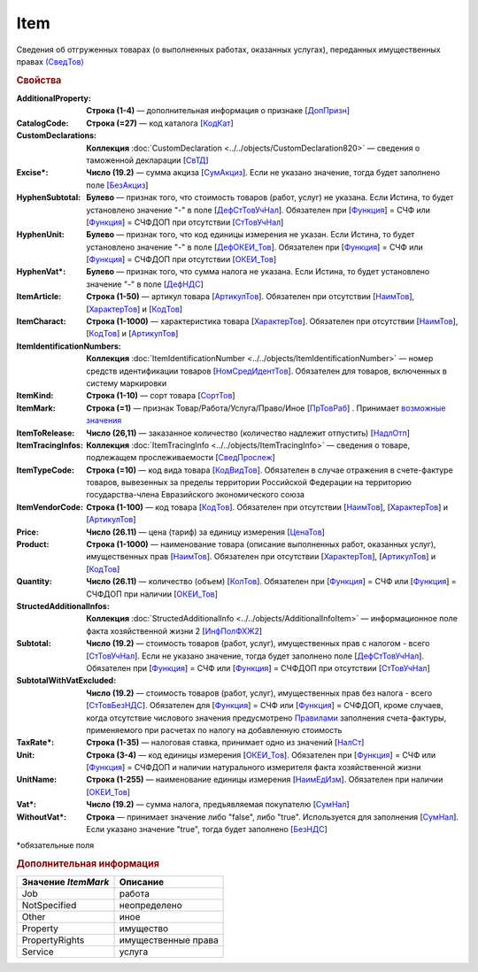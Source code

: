 
Item
====

Сведения об отгруженных товарах (о выполненных работах, оказанных услугах), переданных имущественных правах `(СведТов) <https://normativ.kontur.ru/document?moduleId=1&documentId=328588&rangeId=239722>`_

.. rubric:: Свойства

:AdditionalProperty:
  **Строка (1-4)** — дополнительная информация о признаке [`ДопПризн <https://normativ.kontur.ru/document?moduleId=1&documentId=328588&rangeId=239740>`_]

:CatalogCode:
  **Строка (=27)** — код каталога [`КодКат <https://normativ.kontur.ru/document?moduleId=1&documentId=328588&rangeId=239761>`_]

:CustomDeclarations:
  **Коллекция** :doc:`CustomDeclaration <../../objects/CustomDeclaration820>` — сведения о таможенной декларации [`СвТД <https://normativ.kontur.ru/document?moduleId=1&documentId=328588&rangeId=239764>`_]

:Excise\*:
  **Число (19.2)** — сумма акциза [`СумАкциз <https://normativ.kontur.ru/document?moduleId=1&documentId=328588&rangeId=239730>`_].
  Если не указано значение, тогда будет заполнено поле [`БезАкциз <https://normativ.kontur.ru/document?moduleId=1&documentId=328588&rangeId=239733>`_]

:HyphenSubtotal:
  **Булево** — признак того, что стоимость товаров (работ, услуг) не указана. Если Истина, то будет установлено значение "-" в поле [`ДефСтТовУчНал <https://normativ.kontur.ru/document?moduleId=1&documentId=328588&rangeId=239738>`_]. Обязателен при [`Функция <https://normativ.kontur.ru/document?moduleId=1&documentId=328588&rangeId=4427426>`_] = СЧФ или [`Функция <https://normativ.kontur.ru/document?moduleId=1&documentId=328588&rangeId=4427426>`_] = СЧФДОП при отсутствии [`СтТовУчНал <https://normativ.kontur.ru/document?moduleId=1&documentId=328588&rangeId=4427427>`__]

:HyphenUnit:
  **Булево** — признак того, что код единицы измерения не указан. Если Истина, то будет установлено значение "-" в поле [`ДефОКЕИ_Тов <https://normativ.kontur.ru/document?moduleId=1&documentId=328588&rangeId=318878>`_]. Обязателен при [`Функция <https://normativ.kontur.ru/document?moduleId=1&documentId=328588&rangeId=4427426>`_] = СЧФ или [`Функция <https://normativ.kontur.ru/document?moduleId=1&documentId=328588&rangeId=4427426>`_] = СЧФДОП при отсутствии [`ОКЕИ_Тов <https://normativ.kontur.ru/document?moduleId=1&documentId=328588&rangeId=4427428>`__]

:HyphenVat\*:
  **Булево** — признак того, что сумма налога не указана. Если Истина, то будет установлено значение "-" в поле [`ДефНДС <https://normativ.kontur.ru/document?moduleId=1&documentId=328588&rangeId=239719>`_]

:ItemArticle:
  **Строка (1-50)** — артикул товара [`АртикулТов <https://normativ.kontur.ru/document?moduleId=1&documentId=328588&rangeId=239759>`_]. Обязателен при отсутствии [`НаимТов <https://normativ.kontur.ru/document?moduleId=1&documentId=328588&rangeId=4427429>`__],  [`ХарактерТов <https://normativ.kontur.ru/document?moduleId=1&documentId=328588&rangeId=4427430>`__] и [`КодТов <https://normativ.kontur.ru/document?moduleId=1&documentId=328588&rangeId=4427431>`__]

:ItemCharact:
  **Строка (1-1000)** — характеристика товара [`ХарактерТов <https://normativ.kontur.ru/document?moduleId=1&documentId=328588&rangeId=239758>`_]. Обязателен при отсутствии [`НаимТов <https://normativ.kontur.ru/document?moduleId=1&documentId=328588&rangeId=4427429>`__], [`КодТов <https://normativ.kontur.ru/document?moduleId=1&documentId=328588&rangeId=4427431>`__] и [`АртикулТов <https://normativ.kontur.ru/document?moduleId=1&documentId=328588&rangeId=239759>`__]

:ItemIdentificationNumbers:
  **Коллекция** :doc:`ItemIdentificationNumber <../../objects/ItemIdentificationNumber>` — номер средств идентификации товаров [`НомСредИдентТов <https://normativ.kontur.ru/document?moduleId=1&documentId=328588&rangeId=239767>`_]. Обязателен для товаров, включенных в систему маркировки

:ItemKind:
  **Строка (1-10)** — сорт товара [`СортТов <https://normativ.kontur.ru/document?moduleId=1&documentId=328588&rangeId=239760>`_]

:ItemMark:
  **Строка (=1)** — признак Товар/Работа/Услуга/Право/Иное   [`ПрТовРаб <https://normativ.kontur.ru/document?moduleId=1&documentId=328588&rangeId=239739>`_] . Принимает |Item-ItemMark|_

:ItemToRelease:
  **Число (26,11)** — заказанное количество (количество надлежит отпустить) [`НадлОтп <https://normativ.kontur.ru/document?moduleId=1&documentId=328588&rangeId=239742>`_]

:ItemTracingInfos:
  **Коллекция** :doc:`ItemTracingInfo <../../objects/ItemTracingInfo>` — сведения о товаре, подлежащем прослеживаемости [`СведПрослеж <https://normativ.kontur.ru/document?moduleId=1&documentId=328588&rangeId=239766>`_]

:ItemTypeCode:
  **Строка (=10)** — код вида товара [`КодВидТов <https://normativ.kontur.ru/document?moduleId=1&documentId=328588&rangeId=239762>`_]. Обязателен в случае отражения в счете-фактуре товаров, вывезенных за пределы территории Российской Федерации на территорию государства-члена Евразийского экономического союза

:ItemVendorCode:
  **Строка (1-100)** — код товара [`КодТов <https://normativ.kontur.ru/document?moduleId=1&documentId=328588&rangeId=239741>`_]. Обязателен при отсутствии [`НаимТов <https://normativ.kontur.ru/document?moduleId=1&documentId=328588&rangeId=4427429>`__],  [`ХарактерТов <https://normativ.kontur.ru/document?moduleId=1&documentId=328588&rangeId=4427430>`__] и [`АртикулТов <https://normativ.kontur.ru/document?moduleId=1&documentId=328588&rangeId=239759>`__]

:Price:
  **Число (26.11)** — цена (тариф) за единицу измерения [`ЦенаТов <https://normativ.kontur.ru/document?moduleId=1&documentId=328588&rangeId=239729>`_]

:Product:
  **Строка (1-1000)** — наименование товара (описание выполненных работ, оказанных услуг), имущественных прав [`НаимТов <https://normativ.kontur.ru/document?moduleId=1&documentId=328588&rangeId=239723>`_]. Обязателен при отсутствии [`ХарактерТов <https://normativ.kontur.ru/document?moduleId=1&documentId=328588&rangeId=4427430>`__], [`АртикулТов <https://normativ.kontur.ru/document?moduleId=1&documentId=328588&rangeId=239759>`__] и [`КодТов <https://normativ.kontur.ru/document?moduleId=1&documentId=328588&rangeId=4427431>`__]

:Quantity:
  **Число (26.11)** — количество (объем) [`КолТов <https://normativ.kontur.ru/document?moduleId=1&documentId=328588&rangeId=239728>`_]. Обязателен при [`Функция <https://normativ.kontur.ru/document?moduleId=1&documentId=328588&rangeId=4427426>`_] = СЧФ или [`Функция <https://normativ.kontur.ru/document?moduleId=1&documentId=328588&rangeId=4427426>`_] = СЧФДОП при наличии [`ОКЕИ_Тов <https://normativ.kontur.ru/document?moduleId=1&documentId=328588&rangeId=4427428>`__]

:StructedAdditionalInfos:
  **Коллекция** :doc:`StructedAdditionalInfo <../../objects/AdditionalInfoItem>` — информационное поле факта хозяйственной жизни 2 [`ИнфПолФХЖ2 <https://normativ.kontur.ru/document?moduleId=1&documentId=328588&rangeId=239765>`_]

:Subtotal:
  **Число (19.2)** — стоимость товаров (работ, услуг), имущественных прав с налогом - всего [`СтТовУчНал <https://normativ.kontur.ru/document?moduleId=1&documentId=328588&rangeId=239737>`__].
  Если не указано значение, тогда будет заполнено поле [`ДефСтТовУчНал <https://normativ.kontur.ru/document?moduleId=1&documentId=328588&rangeId=239738>`_]. Обязателен при [`Функция <https://normativ.kontur.ru/document?moduleId=1&documentId=328588&rangeId=4427426>`_] = СЧФ или [`Функция <https://normativ.kontur.ru/document?moduleId=1&documentId=328588&rangeId=4427426>`_] = СЧФДОП при отсутствии [`СтТовУчНал <https://normativ.kontur.ru/document?moduleId=1&documentId=328588&rangeId=4427435>`__]

:SubtotalWithVatExcluded:
  **Число (19.2)** — стоимость товаров (работ, услуг), имущественных прав без налога - всего [`СтТовБезНДС <https://normativ.kontur.ru/document?moduleId=1&documentId=328588&rangeId=239735>`_]. Обязателен для [`Функция <https://normativ.kontur.ru/document?moduleId=1&documentId=328588&rangeId=4427426>`_] = СЧФ или [`Функция <https://normativ.kontur.ru/document?moduleId=1&documentId=328588&rangeId=4427426>`_] = СЧФДОП, кроме случаев, когда отсутствие числового значения предусмотрено `Правилами <https://normativ.kontur.ru/document?moduleId=1&documentId=310239#l13>`_ заполнения счета-фактуры, применяемого при расчетах по налогу на добавленную стоимость

:TaxRate\*:
  **Строка (1-35)** — налоговая ставка, принимает одно из значений [`НалСт <https://normativ.kontur.ru/document?moduleId=1&documentId=328588&rangeId=239734>`_]

:Unit:
  **Строка (3-4)** — код единицы измерения [`ОКЕИ_Тов <https://normativ.kontur.ru/document?moduleId=1&documentId=328588&rangeId=239724>`__]. Обязателен при [`Функция <https://normativ.kontur.ru/document?moduleId=1&documentId=328588&rangeId=4427426>`_] = СЧФ или [`Функция <https://normativ.kontur.ru/document?moduleId=1&documentId=328588&rangeId=4427426>`_] = СЧФДОП и наличии натурального измерителя факта хозяйственной жизни

:UnitName:
  **Строка (1-255)** — наименование единицы измерения [`НаимЕдИзм <https://normativ.kontur.ru/document?moduleId=1&documentId=328588&rangeId=239726>`_]. Обязателен при наличии [`ОКЕИ_Тов <https://normativ.kontur.ru/document?moduleId=1&documentId=328588&rangeId=4427428>`__]

:Vat\*:
  **Число (19.2)** — сумма налога, предъявляемая покупателю [`СумНал <https://normativ.kontur.ru/document?moduleId=1&documentId=328588&rangeId=239736>`_]

:WithoutVat\*:
  **Строка** — принимает значение либо "false", либо "true". Используется для заполнения [`СумНал <https://normativ.kontur.ru/document?moduleId=1&documentId=328588&rangeId=239736>`_].
  Если указано значение "true", тогда будет заполнено [`БезНДС <https://normativ.kontur.ru/document?moduleId=1&documentId=328588&rangeId=239711>`_]


\*обязательные поля

.. rubric:: Дополнительная информация

.. |Item-ItemMark| replace:: возможные значения
.. _Item-ItemMark:

===================== ===========================================================================================================================
Значение *ItemMark*   Описание
===================== ===========================================================================================================================
Job                   работа
NotSpecified          неопределено
Other                 иное
Property              имущество
PropertyRights        имущественные права
Service               услуга
===================== ===========================================================================================================================